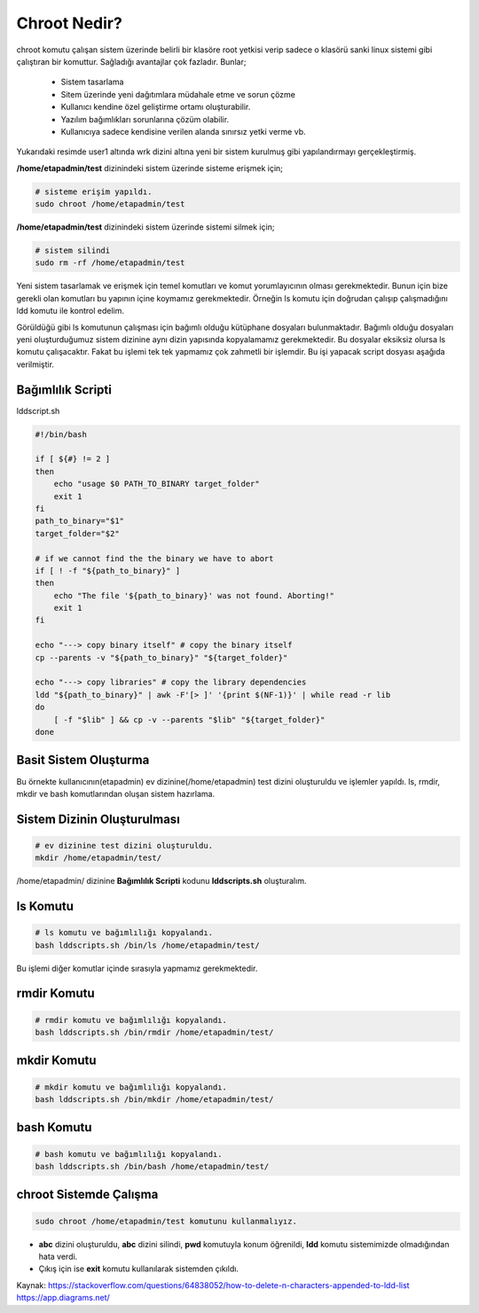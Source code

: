 .. _chrootnedir:

Chroot Nedir?
+++++++++++++

chroot komutu çalışan sistem üzerinde belirli bir klasöre root yetkisi verip sadece o klasörü sanki linux sistemi gibi çalıştıran bir komuttur. Sağladığı avantajlar çok fazladır. Bunlar;

    - Sistem tasarlama
    - Sitem üzerinde yeni dağıtımlara müdahale etme ve sorun çözme
    - Kullanıcı kendine özel geliştirme ortamı oluşturabilir.
    - Yazılım bağımlıkları sorunlarına çözüm olabilir.
    - Kullanıcıya sadece kendisine verilen alanda sınırsız yetki verme vb.

.. image:: /_static/images/chroot-1.png
  :width: 600
  :height: 400


Yukarıdaki resimde user1 altında wrk dizini altına yeni bir sistem kurulmuş gibi yapılandırmayı gerçekleştirmiş.

**/home/etapadmin/test** dizinindeki sistem üzerinde sisteme erişmek için;

.. code-block:: shell

	# sisteme erişim yapıldı.
	sudo chroot /home/etapadmin/test 
	
**/home/etapadmin/test** dizinindeki sistem üzerinde sistemi silmek için;

.. code-block:: shell

	# sistem silindi
	sudo rm -rf /home/etapadmin/test

.. raw:: pdf

   PageBreak
   
Yeni sistem tasarlamak ve erişmek için temel komutları ve komut yorumlayıcının olması gerekmektedir. Bunun için bize gerekli olan komutları bu yapının içine koymamız gerekmektedir. Örneğin ls komutu için doğrudan çalışıp çalışmadığını ldd komutu ile kontrol edelim.

.. image:: /_static/images/chroot-2.png
  :width: 600

Görüldüğü gibi ls komutunun çalışması için bağımlı olduğu kütüphane dosyaları bulunmaktadır. Bağımlı olduğu dosyaları yeni oluşturduğumuz sistem dizinine aynı dizin yapısında kopyalamamız gerekmektedir. Bu dosyalar eksiksiz olursa ls komutu çalışacaktır. Fakat bu işlemi tek tek yapmamız çok zahmetli bir işlemdir. Bu işi yapacak script dosyası aşağıda verilmiştir.

Bağımlılık Scripti
------------------

lddscript.sh

.. code-block:: shell

	#!/bin/bash

	if [ ${#} != 2 ]
	then
	    echo "usage $0 PATH_TO_BINARY target_folder"
	    exit 1
	fi
	path_to_binary="$1"
	target_folder="$2"

	# if we cannot find the the binary we have to abort
	if [ ! -f "${path_to_binary}" ]
	then
	    echo "The file '${path_to_binary}' was not found. Aborting!"
	    exit 1
	fi

	echo "---> copy binary itself" # copy the binary itself
	cp --parents -v "${path_to_binary}" "${target_folder}"

	echo "---> copy libraries" # copy the library dependencies
	ldd "${path_to_binary}" | awk -F'[> ]' '{print $(NF-1)}' | while read -r lib
	do
	    [ -f "$lib" ] && cp -v --parents "$lib" "${target_folder}"
	done

Basit Sistem Oluşturma
----------------------

Bu örnekte kullanıcının(etapadmin) ev dizinine(/home/etapadmin) test dizini oluşturuldu ve işlemler yapıldı. 
ls, rmdir, mkdir ve bash komutlarından oluşan sistem hazırlama.

Sistem Dizinin Oluşturulması
----------------------------

.. code-block:: shell

	# ev dizinine test dizini oluşturuldu.
	mkdir /home/etapadmin/test/
	
/home/etapadmin/ dizinine **Bağımlılık Scripti** kodunu **lddscripts.sh** oluşturalım.

ls Komutu
----------

.. code-block:: shell

	# ls komutu ve bağımlılığı kopyalandı.
	bash lddscripts.sh /bin/ls /home/etapadmin/test/

.. image:: /_static/images/chroot-3.png
  :width: 600

Bu işlemi diğer komutlar içinde sırasıyla yapmamız gerekmektedir.

rmdir Komutu
------------

.. code-block:: shell

	# rmdir komutu ve bağımlılığı kopyalandı.
	bash lddscripts.sh /bin/rmdir /home/etapadmin/test/

.. image:: /_static/images/chroot-4.png
  :width: 600


.. raw:: pdf

   PageBreak
   
mkdir Komutu
------------

.. code-block:: shell

	# mkdir komutu ve bağımlılığı kopyalandı.
	bash lddscripts.sh /bin/mkdir /home/etapadmin/test/

.. image:: /_static/images/chroot-5.png
  :width: 600

bash Komutu
------------

.. code-block:: shell

	# bash komutu ve bağımlılığı kopyalandı.
	bash lddscripts.sh /bin/bash /home/etapadmin/test/

.. image:: /_static/images/chroot-6.png
  :width: 600


chroot Sistemde Çalışma
------------------------

.. code-block:: shell

	sudo chroot /home/etapadmin/test komutunu kullanmalıyız.

.. image:: /_static/images/chroot-7.png
  :width: 600

- **abc** dizini oluşturuldu, **abc** dizini silindi, **pwd** komutuyla konum öğrenildi, **ldd** komutu sistemimizde olmadığından hata verdi.
- Çıkış için ise **exit** komutu kullanılarak sistemden çıkıldı.

Kaynak:
https://stackoverflow.com/questions/64838052/how-to-delete-n-characters-appended-to-ldd-list
https://app.diagrams.net/

.. raw:: pdf

   PageBreak

